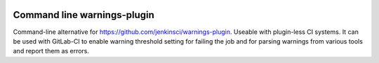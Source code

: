 .. image:: https://img.shields.io/hexpm/l/plug.svg
    :target: http://www.apache.org/licenses/LICENSE-2.0

============================
Command line warnings-plugin
============================

Command-line alternative for https://github.com/jenkinsci/warnings-plugin.
Useable with plugin-less CI systems. It can be used with GitLab-CI to enable
warning threshold setting for failing the job and for parsing warnings from
various tools and report them as errors.




